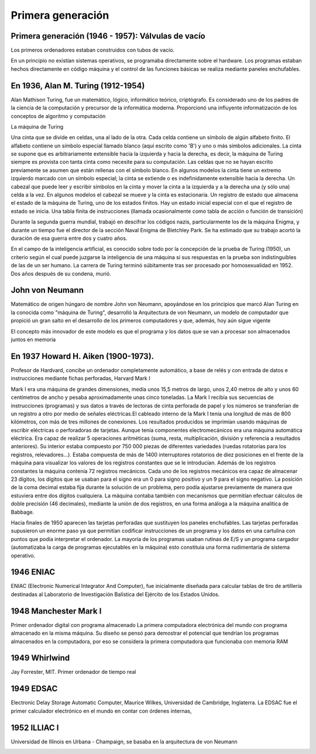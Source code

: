 ******************
Primera generación
******************

Primera generación (1946 - 1957): Válvulas de vacío
===================================================

Los primeros ordenadores estaban construidos con tubos de vacío.

.. image:: 1gen/valvulas.png
   :width: 250

En un principio no existían sistemas operativos, se programaba directamente sobre el hardware. Los programas estaban hechos directamente en código máquina y el control de las funciones básicas se realiza mediante paneles enchufables.

En 1936, Alan M. Turing (1912-1954)
===================================

Alan Mathison Turing, fue un matemático, lógico, informático teórico, criptógrafo.
Es considerado uno de los padres de la ciencia de la computación y precursor de la informática moderna. Proporcionó una influyente informatización de los conceptos de algoritmo y computación

La máquina de Turing

.. image:: 1gen/Turing1.png
   :width: 350


Una cinta que se divide en celdas, una al lado de la otra. Cada celda contiene un símbolo de algún alfabeto finito. El alfabeto contiene un símbolo especial llamado blanco (aquí escrito como 'B') y uno o más símbolos adicionales. La cinta se supone que es arbitrariamente extensible hacia la izquierda y hacia la derecha, es decir, la máquina de Turing siempre es provista con tanta cinta como necesite para su computación. Las celdas que no se hayan escrito previamente se asumen que están rellenas con el símbolo blanco. En algunos modelos la cinta tiene un extremo izquierdo marcado con un símbolo especial; la cinta se extiende o es indefinidamente extensible hacia la derecha.
Un cabezal que puede leer y escribir símbolos en la cinta y mover la cinta a la izquierda y a la derecha una (y sólo una) celda a la vez. En algunos modelos el cabezal se mueve y la cinta es estacionaria.
Un registro de estado que almacena el estado de la máquina de Turing, uno de los estados finitos. Hay un estado inicial especial con el que el registro de estado se inicia.
Una tabla finita de instrucciones (llamada ocasionalmente como tabla de acción o función de transición)

.. image:: 1gen/Turing2.gif
   :width: 350

Durante la segunda guerra mundial, trabajó en descifrar los códigos nazis, particularmente los de la máquina Enigma, y durante un tiempo fue el director de la sección Naval Enigma de Bletchley Park. Se ha estimado que su trabajo acortó la duración de esa guerra entre dos y cuatro años.

.. image:: 1gen/enigma1.png
   :width: 150
   
.. image:: 1gen/enigma2.png
   :width: 350
   
.. image:: 1gen/Turing3.png
   :width: 350


En el campo de la inteligencia artificial, es conocido sobre todo por la concepción de la prueba de Turing (1950), un criterio según el cual puede juzgarse la inteligencia de una máquina si sus respuestas en la prueba son indistinguibles de las de un ser humano.
La carrera de Turing terminó súbitamente tras ser procesado por homosexualidad en 1952. Dos años después de su condena, murió.

John von Neumann
================

Matemático de origen húngaro de nombre John von Neumann, apoyándose en los principios que marcó Alan Turing en la conocida como "máquina de Turing", desarrolló la Arquitectura de von Neumann, un modelo de computador que propició un gran salto en el desarrollo de los primeros computadores y que, además, hoy aún sigue vigente

El concepto más innovador de este modelo es que el programa y los datos que se van a procesar son almacenados juntos en memoria

.. image:: 1gen/Neumann.png
   :width: 350

En 1937 Howard H. Aiken (1900-1973).
====================================

Profesor de Hardvard, concibe un ordenador completamente automático, a base de relés y con entrada de datos e instrucciones mediante fichas perforadas,  Harvard Mark I

Mark I era una máquina de grandes dimensiones, medía unos 15,5 metros de largo, unos 2,40 metros de alto y unos 60 centímetros de ancho y pesaba aproximadamente unas cinco toneladas.
La Mark I recibía sus secuencias de instrucciones (programas) y sus datos a través de lectoras de cinta perforada de papel y los números se transferían de un registro a otro por medio de señales eléctricas.El cableado interno de la Mark I tenía una longitud de más de 800 kilómetros, con más de tres millones de conexiones. Los resultados producidos se imprimían usando máquinas de escribir eléctricas o perforadoras de tarjetas.
Aunque tenía componentes electromecánicos era una máquina automática eléctrica. Era capaz de realizar 5 operaciones aritméticas (suma, resta, multiplicación, división y referencia a resultados anteriores). Su interior estaba compuesto por 750 000 piezas de diferentes variedades (ruedas rotatorias para los registros, relevadores...).
Estaba compuesta de más de 1400 interruptores rotatorios de diez posiciones en el frente de la máquina para visualizar los valores de los registros constantes que se le introducían. Además de los registros constantes la máquina contenía 72 registros mecánicos. Cada uno de los registros mecánicos era capaz de almacenar 23 dígitos, los dígitos que se usaban para el signo era un 0 para signo positivo y un 9 para el signo negativo.
La posición de la coma decimal estaba fija durante la solución de un problema, pero podía ajustarse previamente de manera que estuviera entre dos dígitos cualquiera. La máquina contaba también con mecanismos que permitían efectuar cálculos de doble precisión (46 decimales), mediante la unión de dos registros, en una forma análoga a la máquina analítica de Babbage.

.. image:: 1gen/Aiken.png
   :width: 350
   
Hacia finales de 1950 aparecen las tarjetas perforadas que sustituyen los paneles enchufables. Las tarjetas perforadas supusieron un enorme paso ya que permitían codificar instrucciones de un programa  y los datos en una cartulina con puntos que podía interpretar el ordenador. La mayoría de los programas usaban rutinas de E/S y un programa cargador (automatizaba la carga de programas  ejecutables en la máquina) esto constituía una forma rudimentaria de sistema operativo.


1946 ENIAC
=========

ENIAC (Electronic Numerical Integrator And Computer), fue inicialmente diseñada para calcular tablas de tiro de artillería destinadas al Laboratorio de Investigación Balística del Ejército de los Estados Unidos.

.. image:: 1gen/ENIAC.png
   :width: 350
   
1948 Manchester Mark I
======================

Primer ordenador digital con programa almacenado
La primera computadora electrónica del mundo con programa almacenado en la misma máquina. Su diseño se pensó para demostrar el potencial que tendrían los programas almacenados en la computadora, por eso se considera la primera computadora que funcionaba con memoria RAM


.. image:: 1gen/Manchester.jpg
   :width: 350

1949 Whirlwind
==============

Jay Forrester, MIT. Primer ordenador de tiempo real

.. image:: 1gen/Whirlwind.png
   :width: 350
   
1949 EDSAC 
==========

Electronic Delay Storage Automatic Computer, Maurice Wilkes, Universidad de Cambridge, Inglaterra. La EDSAC fue el primer calculador electrónico en el mundo en contar con órdenes internas,

.. image:: 1gen/EDSAC.png
   :width: 350

1952 ILLIAC I
=========

Universidad de Illinois en Urbana - Champaign, se basaba en la arquitectura de von Neumann

.. image:: 1gen/ILLIAC.png
   :width: 250